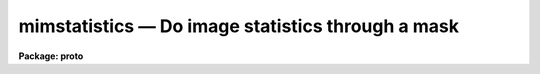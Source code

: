 mimstatistics — Do image statistics through a mask
==================================================

**Package: proto**

.. raw:: html

  <BODY>
  <TABLE WIDTH="100%" BORDER=0><TR>
  <TD ALIGN=LEFT><FONT SIZE=4>
  <B>mimstatistics (Sep01)</B></FONT></TD>
  <TD ALIGN=CENTER><FONT SIZE=4>
  <B>proto</B>
  </FONT></TD>
  <TD ALIGN=RIGHT><FONT SIZE=4>
  <B>mimstatistics (Sep01)</B></FONT></TD>
  </TR></TABLE><P>
  <TITLE>mimstatistics</TITLE>
  <UL>
  </UL>
  <H2><A NAME="s_name">NAME</A></H2>
  <! BeginSection: 'NAME'>
  <UL>
  mimstatistics -- compute and print image pixel statistics using iterative
  rejection and masks
  </UL>
  <! EndSection:   'NAME'>
  <H2><A NAME="s_usage_">USAGE	</A></H2>
  <! BeginSection: 'USAGE	'>
  <UL>
  imstatistics images
  </UL>
  <! EndSection:   'USAGE	'>
  <H2><A NAME="s_parameters">PARAMETERS</A></H2>
  <! BeginSection: 'PARAMETERS'>
  <UL>
  <DL>
  <DT><B><A NAME="l_images">images</A></B></DT>
  <! Sec='PARAMETERS' Level=0 Label='images' Line='images'>
  <DD>The input images or image sections for which pixel statistics are to be
  computed. Image sections are automatically applied to the input masks
  <I>imasks</I> if input masks are not mask sections.
  </DD>
  </DL>
  <DL>
  <DT><B><A NAME="l_imasks">imasks = "<TT></TT>"</A></B></DT>
  <! Sec='PARAMETERS' Level=0 Label='imasks' Line='imasks = ""'>
  <DD>The list of input masks or input mask sections associated with <I>images</I>.
  Good and bad data values are assumed to be presented by mask values of 0 and
  1 respectively. The number of input masks must be 0, 1, or equal to the number
  of input images. Input mask sections if present override the input image
  sections.
  </DD>
  </DL>
  <DL>
  <DT><B><A NAME="l_omasks">omasks = "<TT></TT>" </A></B></DT>
  <! Sec='PARAMETERS' Level=0 Label='omasks' Line='omasks = "" '>
  <DD>The list of output masks which are a combination of the input mask if any
  and pixels rejected using the good data limits and / or iterative clipping.
  Data used to compute the statistics are represented by 0 in the output mask,
  rejected data by zero. The number of output masks must be 0 or equal to
  the number of input images.
  </DD>
  </DL>
  <DL>
  <DT><B><A NAME="l_fields">fields = "<TT>image,npix,mean,stddev,min,max</TT>"</A></B></DT>
  <! Sec='PARAMETERS' Level=0 Label='fields' Line='fields = "image,npix,mean,stddev,min,max"'>
  <DD>The statistical quantities to be computed and printed.
  </DD>
  </DL>
  <DL>
  <DT><B><A NAME="l_lower">lower = INDEF</A></B></DT>
  <! Sec='PARAMETERS' Level=0 Label='lower' Line='lower = INDEF'>
  <DD>The minimum good data limit.  All pixels are above the default value of INDEF.
  </DD>
  </DL>
  <DL>
  <DT><B><A NAME="l_upper">upper = INDEF</A></B></DT>
  <! Sec='PARAMETERS' Level=0 Label='upper' Line='upper = INDEF'>
  <DD>The maximum good data limit.  All pixels are above the default value of INDEF.
  </DD>
  </DL>
  <DL>
  <DT><B><A NAME="l_nclip">nclip = 0</A></B></DT>
  <! Sec='PARAMETERS' Level=0 Label='nclip' Line='nclip = 0'>
  <DD>The maximum number of iterative clipping cycles. By default no clipping is
  performed.
  </DD>
  </DL>
  <DL>
  <DT><B><A NAME="l_lsigma">lsigma = 3.0</A></B></DT>
  <! Sec='PARAMETERS' Level=0 Label='lsigma' Line='lsigma = 3.0'>
  <DD>The low side clipping factor in sigma.
  </DD>
  </DL>
  <DL>
  <DT><B><A NAME="l_usigma">usigma = 3.0</A></B></DT>
  <! Sec='PARAMETERS' Level=0 Label='usigma' Line='usigma = 3.0'>
  <DD>The high side clipping factor in sigma.
  </DD>
  </DL>
  <DL>
  <DT><B><A NAME="l_binwidth">binwidth = 0.1</A></B></DT>
  <! Sec='PARAMETERS' Level=0 Label='binwidth' Line='binwidth = 0.1'>
  <DD>The width of the histogram bins in sigma used for computing the midpoint
  (estimate of the median) and the mode.
  </DD>
  </DL>
  <DL>
  <DT><B><A NAME="l_format">format = yes</A></B></DT>
  <! Sec='PARAMETERS' Level=0 Label='format' Line='format = yes'>
  <DD>Label the output columns and print the results in fixed format ? If format
  is "<TT>no</TT>" no column labels are printed and the output is in free format.
  </DD>
  </DL>
  <DL>
  <DT><B><A NAME="l_cache">cache = no</A></B></DT>
  <! Sec='PARAMETERS' Level=0 Label='cache' Line='cache = no'>
  <DD>Cache the image data in memory ? This can increase the efficiency of the
  task if nclip &gt; 0 or if either of the midpt or mode statistics is computed.
  </DD>
  </DL>
  </UL>
  <! EndSection:   'PARAMETERS'>
  <H2><A NAME="s_description">DESCRIPTION</A></H2>
  <! BeginSection: 'DESCRIPTION'>
  <UL>
  The statistical quantities specified by the parameter <I>fields</I> are
  computed and printed for each image in the list specified by <I>images</I>.
  The results are printed in tabular form with the fields listed in the order
  they are specified in the fields parameter. The available fields are the
  following:
  <P>
  <PRE>
  	 image - the image name
  	  mask - the mask name
  	  npix - the number of pixels used to do the statistics
  	  mean - the mean of the pixel distribution
  	 midpt - estimate of the median of the pixel distribution
  	  mode - the mode of the pixel distribution
  	stddev - the standard deviation of the pixel distribution
  	  skew - the skew of the pixel distribution
        kurtosis - the kurtosis of the pixel distribution
  	   min - the minimum pixel value
  	   max - the maximum pixel value
  </PRE>
  <P>
  The mean, standard deviation, skew, kurtosis, min and max are computed in a
  single pass through the image using the expressions listed below.
  Only the quantities selected by the fields parameter are actually computed.
  <P>
  <PRE>
            mean = sum (x1,...,xN) / N
  	     y = x - mean
        variance = sum (y1 ** 2,...,yN ** 2) / (N-1)
          stddev = sqrt (variance)
            skew = sum ((y1 / stddev) ** 3,...,(yN / stddev) ** 3) / (N-1)
        kurtosis = sum ((y1 / stddev) ** 4,...,(yN / stddev) ** 4) / (N-1) - 3
  </PRE>
  <P>
  The midpoint and mode are computed in two passes through the image. In the
  first pass the standard deviation of the pixels is calculated and used
  with the <I>binwidth</I> parameter to compute the resolution of the data
  histogram. The midpoint is estimated by integrating the histogram and
  computing by interpolation the data value at which exactly half the
  pixels are below that data value and half are above it. The mode is
  computed by locating the maximum of the data histogram and fitting the
  peak by parabolic interpolation.
  <P>
  Pixels are rejected from the initial statistics computation by specifying an
  input mask <I>imasks</I> or by setting the good data limits <I>lower</I>
  and <I>upper</I>. Iterative rejection can be performed by setting the
  clipping parameters <I>nclip</I>, <I>lsigma</I>, and <I>usigma</I>.
  <P>
  The input masks <I>imasks</I> can be specified in a variety of ways as
  shown below.
  <P>
  <PRE>
  	       "" - empty mask, use all the pixels
  	    EMPTY - empty mask, use all the pixels
  	 !KEYWORD - use mask specified by  header keyword KEYWORD
  	!^KEYWORD - use inverse of mask specified by  header keyword KEYWORD
  	     mask - use specified mask
  	    ^mask - use inverse of specified mask
  </PRE>
  <P>
  In all cases the mask values are assumed to be 0 in good data regions and 
  non-zero in rejected data regions. The input masks may in pixel list, e.g.
  "<TT>.pl</TT>" format, or integer images format, e.g. "<TT>.imh</TT>", "<TT>.fits</TT>", etc.
  <P>
  <P>
  </UL>
  <! EndSection:   'DESCRIPTION'>
  <H2><A NAME="s_examples">EXAMPLES</A></H2>
  <! BeginSection: 'EXAMPLES'>
  <UL>
  1. Find the number of pixels, mean, standard deviation and the minimum
  and maximum pixel value of a bias region in an image.
  <P>
  <PRE>
      cl&gt; mimstat flat*[*,1] ""
      #      IMAGE      NPIX      MEAN    STDDEV       MIN       MAX
        flat1[*,1]       800     999.5     14.09      941.     1062.
        flat2[*,1]       800     999.4     28.87      918.     1413.
  </PRE>
  <P>
  The string "<TT>flat*</TT>" uses a wildcard to select all images beginning with the
  word flat.  The string "<TT>[*,1]</TT>" is an image section selecting row 1.
  <P>
  2. Compute the mean, midpoint, mode and standard deviation of a pixel
  distribution.
  <P>
  <PRE>
      cl&gt; mimstat m51 "" fields="image,mean,midpt,mode,stddev"
      #      IMAGE    PIXELS      MEAN     MIDPT     MODE     STDDEV
  	     M51    262144     108.3     88.75    49.4       131.3
  </PRE>
  <P>
  3. Compute the image statistics in an image section using a mask.
  <P>
  <PRE>
      cl&gt; mimstat m51[200:400,200:400] imasks=M51.bpm.pl 
  <P>
      cl&gt; mimstat m51[200:400,200:400] imasks=M51.bpm.pl[200:400,200:400] 
  <P>
      cl&gt; mimstat m51[200:400,200:400] imasks=M51.crm.pl[1:201,1:201] 
  </PRE>
  <P>
  Note that the first two examples are equivalent so there is no need to
  specify the input mask section in the second case.
  <P>
  4. Compute the image statistics using interactive rejection and save the
  rejected pixel mask.
  <P>
  <PRE>
      cl&gt; mimstat m51 omasks=m51.rej.pl nclip=3
  </PRE>
  <P>
  </UL>
  <! EndSection:   'EXAMPLES'>
  <H2><A NAME="s_bugs">BUGS</A></H2>
  <! BeginSection: 'BUGS'>
  <UL>
  When using a very large number of pixels the accumulation of the sums
  of the pixel values to the various powers may encounter roundoff error.
  This is significant when the true standard deviation is small compared
  to the mean.
  </UL>
  <! EndSection:   'BUGS'>
  <H2><A NAME="s_see_also">SEE ALSO</A></H2>
  <! BeginSection: 'SEE ALSO'>
  <UL>
  </UL>
  <! EndSection:    'SEE ALSO'>
  
  <! Contents: 'NAME' 'USAGE	' 'PARAMETERS' 'DESCRIPTION' 'EXAMPLES' 'BUGS' 'SEE ALSO'  >
  
  </BODY>
  </HTML>